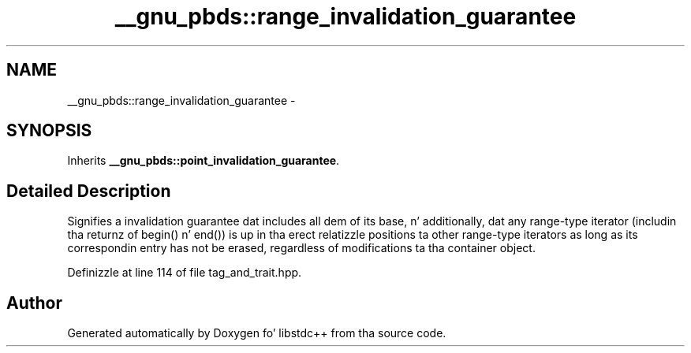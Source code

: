 .TH "__gnu_pbds::range_invalidation_guarantee" 3 "Thu Sep 11 2014" "libstdc++" \" -*- nroff -*-
.ad l
.nh
.SH NAME
__gnu_pbds::range_invalidation_guarantee \- 
.SH SYNOPSIS
.br
.PP
.PP
Inherits \fB__gnu_pbds::point_invalidation_guarantee\fP\&.
.SH "Detailed Description"
.PP 
Signifies a invalidation guarantee dat includes all dem of its base, n' additionally, dat any range-type iterator (includin tha returnz of begin() n' end()) is up in tha erect relatizzle positions ta other range-type iterators as long as its correspondin entry has not be erased, regardless of modifications ta tha container object\&. 
.PP
Definizzle at line 114 of file tag_and_trait\&.hpp\&.

.SH "Author"
.PP 
Generated automatically by Doxygen fo' libstdc++ from tha source code\&.
